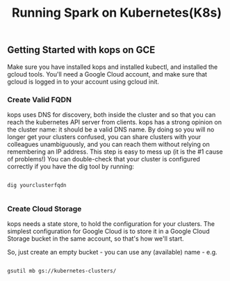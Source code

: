 #+Title: Running Spark on Kubernetes(K8s)

** Getting Started with kops on GCE

   Make sure you have installed kops and installed kubectl, and installed the gcloud tools.
   You'll need a Google Cloud account, and make sure that gcloud is logged in to your account using gcloud init.


*** Create Valid FQDN

    kops uses DNS for discovery, both inside the cluster and so that you can reach the kubernetes API server from clients.
    kops has a strong opinion on the cluster name: it should be a valid DNS name. By doing so you will no longer get your clusters confused, you can share clusters with your colleagues unambiguously, and you can reach them without relying on remembering an IP address.
    This step is easy to mess up (it is the #1 cause of problems!) You can double-check that your cluster is configured correctly if you have the dig tool by running:

    #+BEGIN_SRC

      dig yourclusterfqdn

    #+END_SRC

*** Create Cloud Storage

    kops needs a state store, to hold the configuration for your clusters. The simplest configuration for Google Cloud is to store it in a Google Cloud Storage bucket in the same account, so that's how we'll start.

    So, just create an empty bucket - you can use any (available) name - e.g.

    #+BEGIN_SRC shell

    gsutil mb gs://kubernetes-clusters/

    #+END_SRC
